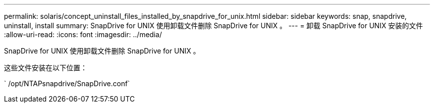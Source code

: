 ---
permalink: solaris/concept_uninstall_files_installed_by_snapdrive_for_unix.html 
sidebar: sidebar 
keywords: snap, snapdrive, uninstall, install 
summary: SnapDrive for UNIX 使用卸载文件删除 SnapDrive for UNIX 。 
---
= 卸载 SnapDrive for UNIX 安装的文件
:allow-uri-read: 
:icons: font
:imagesdir: ../media/


[role="lead"]
SnapDrive for UNIX 使用卸载文件删除 SnapDrive for UNIX 。

这些文件安装在以下位置：

` /opt/NTAPsnapdrive/SnapDrive.conf`
